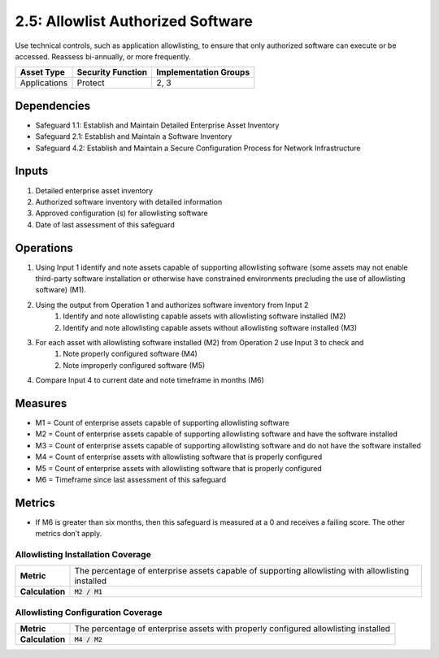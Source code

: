 2.5: Allowlist Authorized Software
=========================================================
Use technical controls, such as application allowlisting, to ensure that only authorized software can execute or be accessed. Reassess bi-annually, or more frequently.

.. list-table::
	:header-rows: 1

	* - Asset Type
	  - Security Function
	  - Implementation Groups
	* - Applications
	  - Protect
	  - 2, 3

Dependencies
------------
* Safeguard 1.1: Establish and Maintain Detailed Enterprise Asset Inventory
* Safeguard 2.1: Establish and Maintain a Software Inventory
* Safeguard 4.2: Establish and Maintain a Secure Configuration Process for Network Infrastructure

Inputs
------
#. Detailed enterprise asset inventory
#. Authorized software inventory with detailed information
#. Approved configuration (s) for allowlisting software 
#. Date of last assessment of this safeguard

Operations
----------
#. Using Input 1 identify and note assets capable of supporting allowlisting software (some assets may not enable third-party software installation or otherwise have constrained environments precluding the use of allowlisting software) (M1).
#. Using the output from Operation 1 and authorizes software inventory from Input 2
	#. Identify and note allowlisting capable assets with allowlisting software installed (M2)
	#. Identify and note allowlisting capable assets without allowlisting software installed (M3)
#. For each asset with allowlisting software installed (M2) from Operation 2 use Input 3 to check and
	#. Note properly configured software (M4)
	#. Note improperly configured software (M5)
#. Compare Input 4 to current date and note timeframe in months (M6)

Measures
--------
* M1 = Count of enterprise assets capable of supporting allowlisting software
* M2 = Count of enterprise assets capable of supporting allowlisting software and have the software installed
* M3 = Count of enterprise assets capable of supporting allowlisting software and do not have the software installed
* M4 = Count of enterprise assets with allowlisting software that is properly configured 
* M5 = Count of enterprise assets with allowlisting software that is properly configured
* M6 = Timeframe since last assessment of this safeguard

Metrics
-------
* If M6 is greater than six months, then this safeguard is measured at a 0 and receives a failing score. The other metrics don’t apply.

Allowlisting Installation Coverage
^^^^^^^^
.. list-table::

	* - **Metric**
	  - | The percentage of enterprise assets capable of supporting allowlisting with allowlisting installed
	* - **Calculation**
	  - :code:`M2 / M1`

Allowlisting Configuration Coverage
^^^^^^^^
.. list-table::

	* - **Metric**
	  - | The percentage of enterprise assets with properly configured allowlisting installed
	* - **Calculation**
	  - :code:`M4 / M2`

.. history
.. authors
.. license
